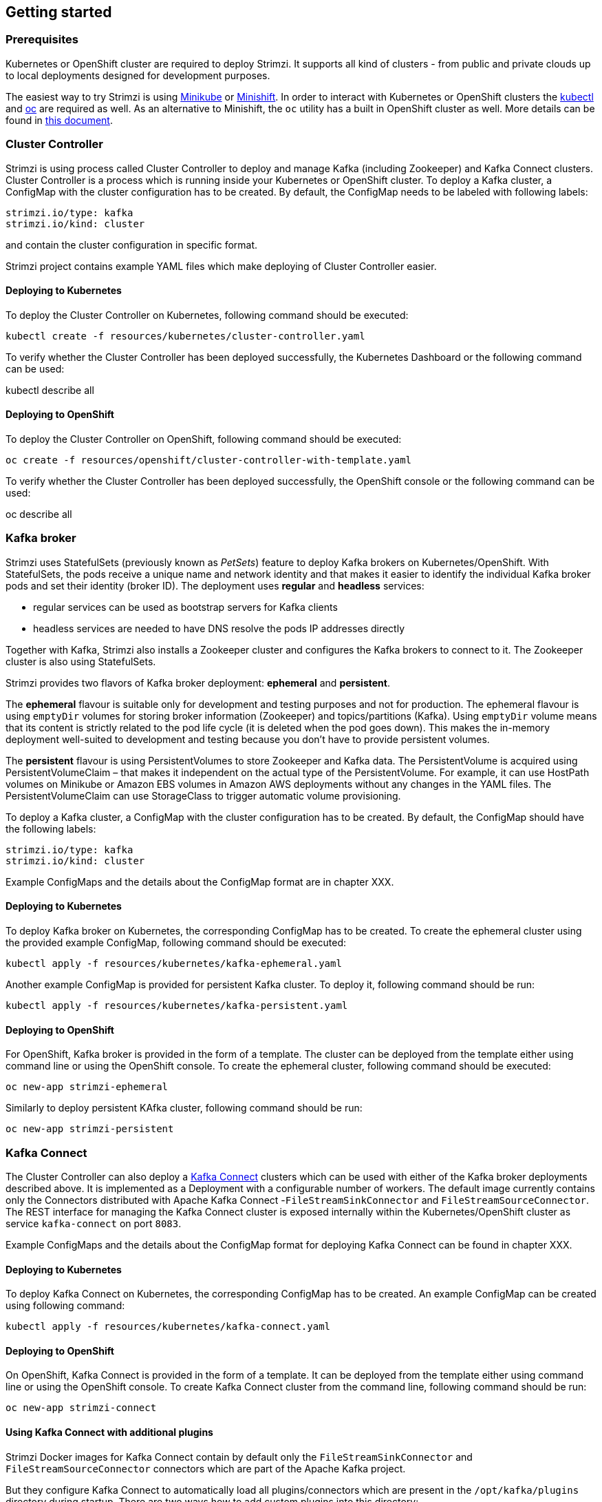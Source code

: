 == Getting started

=== Prerequisites

Kubernetes or OpenShift cluster are required to deploy Strimzi. It supports all kind of clusters - from public and
private clouds up to local deployments designed for development purposes.

The easiest way to try Strimzi is using https://kubernetes.io/docs/getting-started-guides/minikube/[Minikube] or
https://docs.openshift.org/latest/minishift/index.html[Minishift]. In order to interact with Kubernetes or OpenShift
clusters the https://kubernetes.io/docs/tasks/tools/install-kubectl/[kubectl] and
https://docs.openshift.com/enterprise/3.0/cli_reference/get_started_cli.html[oc] are required as well. As an alternative
to Minishift, the `oc` utility has a built in OpenShift cluster as well. More details can be found in
https://github.com/openshift/origin/blob/master/docs/cluster_up_down.md[this document].

=== Cluster Controller

Strimzi is using process called Cluster Controller to deploy and manage Kafka (including Zookeeper) and Kafka Connect
clusters. Cluster Controller is a process which is running inside your Kubernetes or OpenShift cluster. To deploy a
Kafka cluster, a ConfigMap with the cluster configuration has to be created. By default, the ConfigMap needs to be
labeled with following labels:

[source,yaml]
strimzi.io/type: kafka
strimzi.io/kind: cluster

and contain the cluster configuration in specific format.

Strimzi project contains example YAML files which make deploying of Cluster Controller easier.

==== Deploying to Kubernetes

To deploy the Cluster Controller on Kubernetes, following command should be executed:

[source]
kubectl create -f resources/kubernetes/cluster-controller.yaml

To verify whether the Cluster Controller has been deployed successfully, the Kubernetes Dashboard or the following
command can be used:

[soruce]
kubectl describe all

==== Deploying to OpenShift

To deploy the Cluster Controller on OpenShift, following command should be executed:

[source]
oc create -f resources/openshift/cluster-controller-with-template.yaml

To verify whether the Cluster Controller has been deployed successfully, the OpenShift console or the following command
can be used:

[soruce]
oc describe all

=== Kafka broker

Strimzi uses StatefulSets (previously known as _PetSets_) feature to deploy Kafka brokers on Kubernetes/OpenShift.
With StatefulSets, the pods receive a unique name and network identity and that makes it easier to identify the
individual Kafka broker pods and set their identity (broker ID). The deployment uses **regular** and **headless**
services:

- regular services can be used as bootstrap servers for Kafka clients
- headless services are needed to have DNS resolve the pods IP addresses directly

Together with Kafka, Strimzi also installs a Zookeeper cluster and configures the Kafka brokers to connect to it. The
Zookeeper cluster is also using StatefulSets.

Strimzi provides two flavors of Kafka broker deployment: **ephemeral** and **persistent**.

The **ephemeral** flavour is suitable only for development and testing purposes and not for production. The
ephemeral flavour is using `emptyDir` volumes for storing broker information (Zookeeper) and topics/partitions
(Kafka). Using `emptyDir` volume means that its content is strictly related to the pod life cycle (it is
deleted when the pod goes down). This makes the in-memory deployment well-suited to development and testing because
you don't have to provide persistent volumes.

The **persistent** flavour is using PersistentVolumes to store Zookeeper and Kafka data. The PersistentVolume is
acquired using PersistentVolumeClaim – that makes it independent on the actual type of the PersistentVolume. For
example, it can use HostPath volumes on Minikube or Amazon EBS volumes in Amazon AWS deployments without any
changes in the YAML files. The PersistentVolumeClaim can use StorageClass to trigger automatic volume provisioning.

To deploy a Kafka cluster, a ConfigMap with the cluster configuration has to be created. By default, the ConfigMap
should have the following labels:

[source,yaml]
strimzi.io/type: kafka
strimzi.io/kind: cluster

// TODO: Add link
Example ConfigMaps and the details about the ConfigMap format are in chapter XXX.

==== Deploying to Kubernetes

To deploy Kafka broker on Kubernetes, the corresponding ConfigMap has to be created. To create the ephemeral
cluster using the provided example ConfigMap, following command should be executed:

[source]
kubectl apply -f resources/kubernetes/kafka-ephemeral.yaml

Another example ConfigMap is provided for persistent Kafka cluster. To deploy it, following command should be run:

[source]
kubectl apply -f resources/kubernetes/kafka-persistent.yaml

==== Deploying to OpenShift

For OpenShift, Kafka broker is provided in the form of a template. The cluster can be deployed from the template either
using command line or using the OpenShift console. To create the ephemeral cluster, following command should be executed:

[source]
oc new-app strimzi-ephemeral

Similarly to deploy persistent KAfka cluster, following command should be run:

[source]
oc new-app strimzi-persistent

=== Kafka Connect

The Cluster Controller can also deploy a https://kafka.apache.org/documentation/#connect[Kafka Connect] clusters which
can be used with either of the Kafka broker deployments described above. It is implemented as a Deployment with a
configurable number of workers. The default image currently contains only the Connectors distributed with Apache Kafka
Connect -`FileStreamSinkConnector` and `FileStreamSourceConnector`. The REST interface for managing the Kafka Connect
cluster is exposed internally within the Kubernetes/OpenShift cluster as service `kafka-connect` on port `8083`.

// TODO: Add link
Example ConfigMaps and the details about the ConfigMap format for deploying Kafka Connect can be found in chapter XXX.

==== Deploying to Kubernetes

To deploy Kafka Connect on Kubernetes, the corresponding ConfigMap has to be created. An example ConfigMap can be
created using following command:

[source]
kubectl apply -f resources/kubernetes/kafka-connect.yaml

==== Deploying to OpenShift

On OpenShift, Kafka Connect is provided in the form of a template. It can be deployed from the template either
using command line or using the OpenShift console. To create Kafka Connect cluster from the command line, following
command should be run:

[source]
oc new-app strimzi-connect

==== Using Kafka Connect with additional plugins

Strimzi Docker images for Kafka Connect contain by default only the `FileStreamSinkConnector` and
`FileStreamSourceConnector` connectors which are part of the Apache Kafka project.

But they configure Kafka Connect to automatically load all plugins/connectors which are present in the
`/opt/kafka/plugins` directory during startup. There are two ways how to add custom plugins into this directory:

- Using custom Docker image
- Using OpenShift build system and with the Strimzi S2I image

===== Create a new image based on `strimzi/kafka-connect`

Strimzi provides its own Docker image for running Kafka Connect which can be found on Docker Hub as
https://hub.docker.com/r/strimzi/kafka-connect/[`strimzi/kafka-connect`]. This image could be used as a base image for
building a new custom image with additional plugins. Following steps describe the process for creating the custom image:

1. Create a new `Dockerfile` which uses `strimzi/kafka-connect` as base image

[source,Dockerfile]
FROM strimzi/kafka-connect:latest
USER root:root
COPY ./my-plugin/ /opt/kafka/plugins/
USER kafka:kafka

2. Build the Docker image and upload it to your Docker repository
3. To use the new Docker image in the Kafka Connect deployment,
  - On OpenShift, the template parameters `IMAGE_REPO_NAME`, `IMAGE_NAME` and `IMAGE_TAG` can be changed to point to the
  new image when the KAfka Connect cluster is being deployer
  - On Kubernetes, the ConfigMap has to be modified to use the new image

===== Using OpenShift Build and S2I image

OpenShift supports https://docs.openshift.org/3.6/dev_guide/builds/index.html[Builds] which can be used together with
https://docs.openshift.org/3.6/creating_images/s2i.html#creating-images-s2i[Source-to-Image (S2I)] framework to create
new Docker images. OpenShift Build takes a builder image with the S2I support together with source code and/or binaries
provided by the user and uses them to build a new Docker image. The newly created Docker Image will be stored in
OpenShift's local Docker repository and can be used in deployments. The Strimzi project provides a Kafka Connect S2I
builder image https://hub.docker.com/r/strimzi/kafka-connect-s2i/[`strimzi/kafka-connect-s2i`] which takes user-provided
binaries (with plugins and connectors) and creates a new Kafka Connect image. This enhanced Kafka Connect image can be
used with our Kafka Connect deployment.

The S2I deployment is again provided as an OpenShift template. It can be deployed from the template either using command
line or using the OpenShift console. To create Kafka Connect S2I cluster from the command line, following command should
be run:

[source]
oc new-app strimzi-connect-s2i

Once the cluster is deployed, a new Builds can be triggered from the command line:

1. A directory with Kafka Connect plugins has to be prepared first. For example:
+
[source,shell]
----
$ tree ./my-plugins/
./my-plugins/
├── debezium-connector-mongodb
│   ├── bson-3.4.2.jar
│   ├── CHANGELOG.md
│   ├── CONTRIBUTE.md
│   ├── COPYRIGHT.txt
│   ├── debezium-connector-mongodb-0.7.1.jar
│   ├── debezium-core-0.7.1.jar
│   ├── LICENSE.txt
│   ├── mongodb-driver-3.4.2.jar
│   ├── mongodb-driver-core-3.4.2.jar
│   └── README.md
├── debezium-connector-mysql
│   ├── CHANGELOG.md
│   ├── CONTRIBUTE.md
│   ├── COPYRIGHT.txt
│   ├── debezium-connector-mysql-0.7.1.jar
│   ├── debezium-core-0.7.1.jar
│   ├── LICENSE.txt
│   ├── mysql-binlog-connector-java-0.13.0.jar
│   ├── mysql-connector-java-5.1.40.jar
│   ├── README.md
│   └── wkb-1.0.2.jar
└── debezium-connector-postgres
    ├── CHANGELOG.md
    ├── CONTRIBUTE.md
    ├── COPYRIGHT.txt
    ├── debezium-connector-postgres-0.7.1.jar
    ├── debezium-core-0.7.1.jar
    ├── LICENSE.txt
    ├── postgresql-42.0.0.jar
    ├── protobuf-java-2.6.1.jar
    └── README.md
----

2. To start new image build using the prepared directory, following command has to be run:
+
[source]
oc start-build my-connect-cluster-connect --from-dir ./my-plugins/
+
_The name of the build should be changed according to the cluster name of the deployed Kafka Connect cluster._

3. Once the build is finished, the new image will be automatically used by the Kafka Connect deployment.
